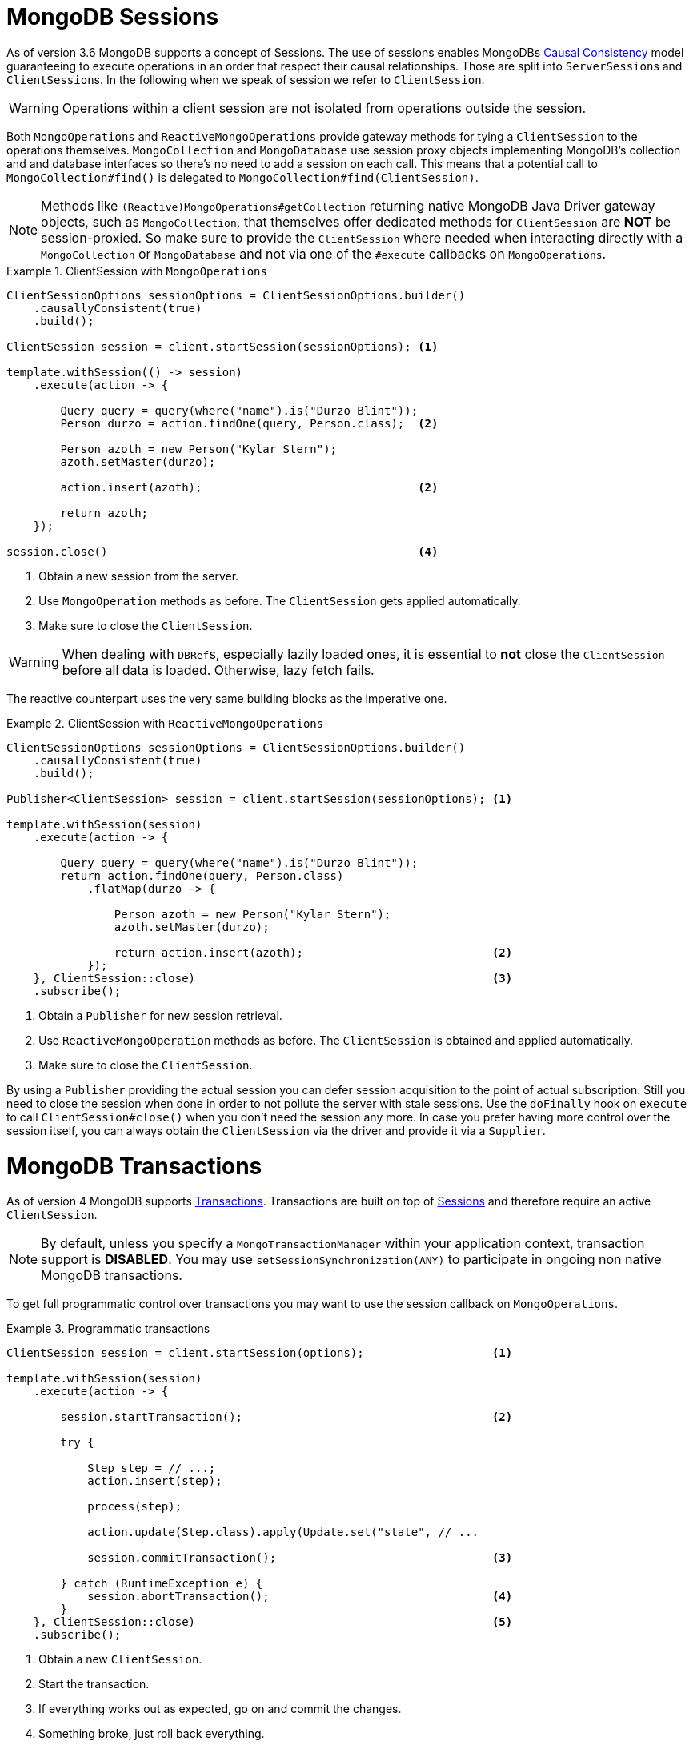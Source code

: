 [[mongo.sessions]]
= MongoDB Sessions

As of version 3.6 MongoDB supports a concept of Sessions. The use of sessions enables MongoDBs https://docs.mongodb.com/manual/core/read-isolation-consistency-recency/#causal-consistency[Causal Consistency] model guaranteeing to execute operations in an order that respect their causal relationships. Those are split into ``ServerSession``s and ``ClientSession``s. In the following when we speak of session we refer to `ClientSession`.

WARNING: Operations within a client session are not isolated from operations outside the session.

Both `MongoOperations` and `ReactiveMongoOperations` provide gateway methods for tying a `ClientSession` to the operations themselves. `MongoCollection` and `MongoDatabase` use session proxy objects implementing MongoDB's collection and and database interfaces so there's no need to add a session on each call. This means that a potential call to `MongoCollection#find()` is delegated to `MongoCollection#find(ClientSession)`.

NOTE: Methods like `(Reactive)MongoOperations#getCollection` returning native MongoDB Java Driver gateway objects, such as `MongoCollection`, that themselves offer dedicated methods for `ClientSession` are *NOT* be session-proxied. So make sure to provide the `ClientSession` where needed when interacting directly with a `MongoCollection` or `MongoDatabase` and not via one of the `#execute` callbacks on `MongoOperations`.

.ClientSession with `MongoOperations`
====
[source,java]
----
ClientSessionOptions sessionOptions = ClientSessionOptions.builder()
    .causallyConsistent(true)
    .build();

ClientSession session = client.startSession(sessionOptions); <1>

template.withSession(() -> session)
    .execute(action -> {

        Query query = query(where("name").is("Durzo Blint"));
        Person durzo = action.findOne(query, Person.class);  <2>

        Person azoth = new Person("Kylar Stern");
        azoth.setMaster(durzo);

        action.insert(azoth);                                <2>

        return azoth;
    });

session.close()                                              <4>
----
<1> Obtain a new session from the server.
<2> Use `MongoOperation` methods as before. The `ClientSession` gets applied automatically.
<3> Make sure to close the `ClientSession`.
====

WARNING: When dealing with ``DBRef``s, especially lazily loaded ones, it is essential to **not** close the `ClientSession` before all data is loaded. Otherwise, lazy fetch fails.

The reactive counterpart uses the very same building blocks as the imperative one.

.ClientSession with `ReactiveMongoOperations`
====
[source,java]
----
ClientSessionOptions sessionOptions = ClientSessionOptions.builder()
    .causallyConsistent(true)
    .build();

Publisher<ClientSession> session = client.startSession(sessionOptions); <1>

template.withSession(session)
    .execute(action -> {

        Query query = query(where("name").is("Durzo Blint"));
        return action.findOne(query, Person.class)
            .flatMap(durzo -> {

                Person azoth = new Person("Kylar Stern");
                azoth.setMaster(durzo);

                return action.insert(azoth);                            <2>
            });
    }, ClientSession::close)                                            <3>
    .subscribe();
----
<1> Obtain a `Publisher` for new session retrieval.
<2> Use `ReactiveMongoOperation` methods as before. The `ClientSession` is obtained and applied automatically.
<3> Make sure to close the `ClientSession`.
====

By using a `Publisher` providing the actual session you can defer session acquisition to the point of actual subscription.
Still you need to close the session when done in order to not pollute the server with stale sessions. Use the `doFinally` hook on `execute` to call `ClientSession#close()` when you don't need the session any more.
In case you prefer having more control over the session itself, you can always obtain the `ClientSession` via the driver and provide it via a `Supplier`.


[[mongo.transactions]]
= MongoDB Transactions

As of version 4 MongoDB supports https://www.mongodb.com/transactions[Transactions]. Transactions are built on top of <<mongo.sessions,Sessions>> and therefore require an active `ClientSession`.

NOTE: By default, unless you specify a `MongoTransactionManager` within your application context, transaction support is **DISABLED**. You may use `setSessionSynchronization(ANY)` to participate in ongoing non native MongoDB transactions.

To get full programmatic control over transactions you may want to use the session callback on `MongoOperations`.

.Programmatic transactions
====
[source,java]
----
ClientSession session = client.startSession(options);                   <1>

template.withSession(session)
    .execute(action -> {

        session.startTransaction();                                     <2>

        try {

            Step step = // ...;
            action.insert(step);

            process(step);

            action.update(Step.class).apply(Update.set("state", // ...

            session.commitTransaction();                                <3>

        } catch (RuntimeException e) {
            session.abortTransaction();                                 <4>
        }
    }, ClientSession::close)                                            <5>
    .subscribe();
----
<1> Obtain a new `ClientSession`.
<2> Start the transaction.
<3> If everything works out as expected, go on and commit the changes.
<4> Something broke, just roll back everything.
<5> Do not forget to close the session when done.
====

The above example allows you to have full control over transactional behavior while using the session scoped `MongoOperations` instance within the callback to ensure the session is passed on to each and every server call.
To avoid some of the overhead that comes with this approach usage of a `TransactionTemplate` can take away some of the noise of manual transaction flow.

== Transactions with TransactionTemplate

.Transactions with TransactionTemplate
====
[source,java]
----
template.setSessionSynchronization(ANY);                                        <1>

// ...

TransactionTemplate txTemplate = new TransactionTemplate(anyTxManager);         <2>

txTemplate.execute(new TransactionCallbackWithoutResult() {

	@Override
	protected void doInTransactionWithoutResult(TransactionStatus status) {     <3>

		Step step = // ...;
		template.insert(step);

		process(step);

		template.update(Step.class).apply(Update.set("state", // ...
	};
});
----
<1> Manually enable transaction synchronization.
<2> Create the `TransactionTemplate` using the provided `PlatformTransactionManager`.
<3> Within the callback the `ClientSession` and transaction are already registered.
====

== Transactions with MongoTransactionManager

`MongoTransactionManager` is the gateway to the well known Spring transaction support. It allows applications to use http://docs.spring.io/spring/docs/{springVersion}/spring-framework-reference/html/transaction.html[managed transaction features of Spring].
The `MongoTransactionManager` binds a `ClientSession` to the thread. `MongoTemplate` automatically detects those and operates on them accordingly. `MongoTemplate` can also participate in other, ongoing transactions.

.Transactions with MongoTransactionManager
====
[source,java]
----
@Configuration
static class Config extends AbstractMongoConfiguration {

	@Bean
	MongoTransactionManager transactionManager(MongoDbFactory dbFactory) {  <1>
		return new MongoTransactionManager(dbFactory);
	}

	// ...
}

@Component
public class StateService {

	@Transactional
	void someBusinessFunction(Step step) {                                  <2>

		template.insert(step);

		process(step);

		template.update(Step.class).apply(Update.set("state", // ...
	};
});

----
<1> Register `MongoTransactionManager` in the application context.
<2> Mark methods as transactional.
====

NOTE: `@Transactional(readOnly = true)` advises the  `MongoTransactionManager` to also start a transaction adding the
 `ClientSession` to outgoing requests.